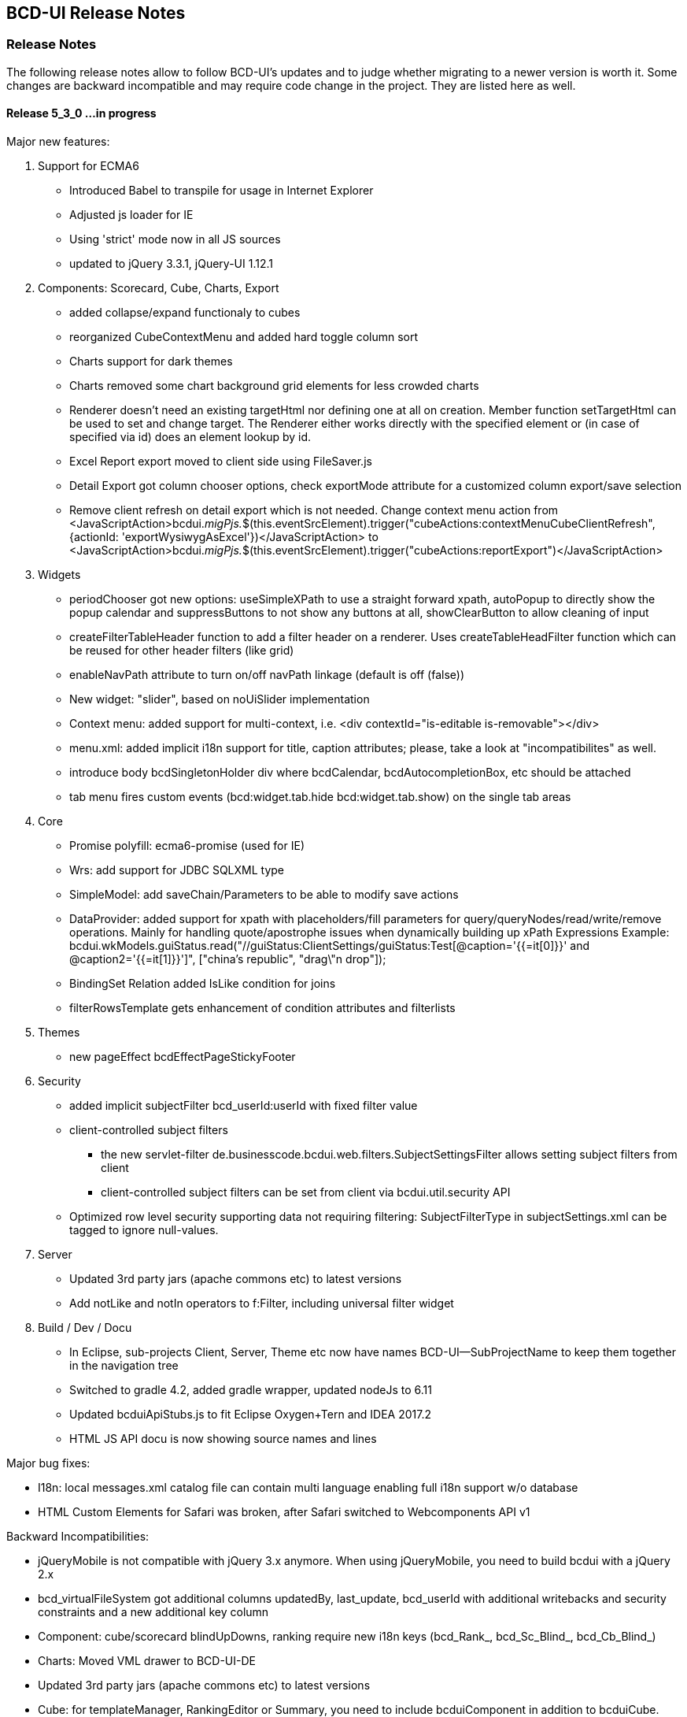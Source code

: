 [[DocReleaseNotes]]
== BCD-UI Release Notes

=== Release Notes

The following release notes allow to follow BCD-UI's updates and to judge whether migrating to a newer version is worth it.
Some changes are backward incompatible and may require code change in the project. They are listed here as well.

==== Release 5_3_0 ...in progress

.Major new features:

. Support for ECMA6
* Introduced Babel to transpile for usage in Internet Explorer
* Adjusted js loader for IE
* Using 'strict' mode now in all JS sources
* updated to jQuery 3.3.1, jQuery-UI 1.12.1

. Components: Scorecard, Cube, Charts, Export
* added collapse/expand functionaly to cubes
* reorganized CubeContextMenu and added hard toggle column sort
* Charts support for dark themes
* Charts removed some chart background grid elements for less crowded charts
* Renderer doesn't need an existing targetHtml nor defining one at all on creation. Member function setTargetHtml can be used to set and change target.
The Renderer either works directly with the specified element or (in case of specified via id) does an element lookup by id.
* Excel Report export moved to client side using FileSaver.js
* Detail Export got column chooser options, check exportMode attribute for a customized column export/save selection 
* Remove client refresh on detail export which is not needed. Change context menu action from
    <JavaScriptAction>bcdui._migPjs._$(this.eventSrcElement).trigger("cubeActions:contextMenuCubeClientRefresh", {actionId: 'exportWysiwygAsExcel'})</JavaScriptAction>
    to
    <JavaScriptAction>bcdui._migPjs._$(this.eventSrcElement).trigger("cubeActions:reportExport")</JavaScriptAction>

. Widgets
* periodChooser got new options: useSimpleXPath to use a straight forward xpath, autoPopup to directly show the popup calendar and suppressButtons to not show any buttons at all, showClearButton to allow cleaning of input
* createFilterTableHeader function to add a filter header on a renderer. Uses createTableHeadFilter function which can be reused for other header filters (like grid) 
* enableNavPath attribute to turn on/off navPath linkage (default is off (false))
* New widget: "slider", based on noUiSlider implementation
* Context menu: added support for multi-context, i.e. <div contextId="is-editable is-removable"></div>
* menu.xml: added implicit i18n support for title, caption attributes; please, take a look at "incompatibilites" as well.
* introduce body bcdSingletonHolder div where bcdCalendar, bcdAutocompletionBox, etc should be attached
* tab menu fires custom events (bcd:widget.tab.hide bcd:widget.tab.show) on the single tab areas 

. Core
* Promise polyfill: ecma6-promise (used for IE)
* Wrs: add support for JDBC SQLXML type
* SimpleModel: add saveChain/Parameters to be able to modify save actions
* DataProvider: added support for xpath with placeholders/fill parameters for query/queryNodes/read/write/remove operations. Mainly for handling quote/apostrophe issues when dynamically building up xPath Expressions
    Example: bcdui.wkModels.guiStatus.read("//guiStatus:ClientSettings/guiStatus:Test[@caption='{{=it[0]}}' and @caption2='{{=it[1]}}']", ["china's republic", "drag\"n drop"]);
* BindingSet Relation added IsLike condition for joins
* filterRowsTemplate gets enhancement of condition attributes and filterlists

. Themes
* new pageEffect bcdEffectPageStickyFooter

. Security
* added implicit subjectFilter bcd_userId:userId with fixed filter value
* client-controlled subject filters
** the new servlet-filter de.businesscode.bcdui.web.filters.SubjectSettingsFilter allows setting subject filters from client
** client-controlled subject filters can be set from client via bcdui.util.security API
* Optimized row level security supporting data not requiring filtering: SubjectFilterType in subjectSettings.xml can be tagged to ignore null-values.

. Server
* Updated 3rd party jars (apache commons etc) to latest versions
* Add notLike and notIn operators to f:Filter, including universal filter widget

. Build / Dev / Docu
* In Eclipse, sub-projects Client, Server, Theme etc now have names BCD-UI--SubProjectName to keep them together in the navigation tree
* Switched to gradle 4.2, added gradle wrapper, updated nodeJs to 6.11
* Updated bcduiApiStubs.js to fit Eclipse Oxygen+Tern and IDEA 2017.2
* HTML JS API docu is now showing source names and lines

.Major bug fixes:
* I18n: local messages.xml catalog file can contain multi language enabling full i18n support w/o database
* HTML Custom Elements for Safari was broken, after Safari switched to Webcomponents API v1

.Backward Incompatibilities:
* jQueryMobile is not compatible with jQuery 3.x anymore. When using jQueryMobile, you need to build bcdui with a jQuery 2.x  
* bcd_virtualFileSystem got additional columns updatedBy, last_update, bcd_userId with additional writebacks and security constraints and a new additional key column
* Component: cube/scorecard blindUpDowns, ranking require new i18n keys (bcd_Rank_, bcd_Sc_Blind_, bcd_Cb_Blind_)
* Charts: Moved VML drawer to BCD-UI-DE
* Updated 3rd party jars (apache commons etc) to latest versions
* Cube: for templateManager, RankingEditor or Summary, you need to include bcduiComponent in addition to bcduiCube. Symptom: _renderSummaryArea is undefined
** CubeContextMenu, Sort Measre is replaced by Column Sorting, when using custom context menus, remove calls to setSortMeasure, add calls to setColumnSort 
* Export: removed bcdui.component.exports.excel functions (detailExport, exportHTMLElement). Use bcdui.component.exports detailExport, exportWysiwygAsExcel functions.
* New entries for Eclipse injection to support ECMA5 transpiled sources, see Docu/development/eclipseInjected.xml
* Widgets: navpath generation is turned off by default, use widget's enableNavPath attribute to turn it on
* menu.xml: "bcdTranslate" attribute dropped, use "caption" instead
* I18n
** the servlet de.businesscode.bcdui.web.i18n.I18nServlet must be registered in web.xml (and made accessible to public)
** the servlet filter de.businesscode.bcdui.web.filters.SubjectSettingsFilter must be registered to web.xml, right after security filter (i.e. shiro)
** Add user_login to bcd_sec_user
** If you want to use salted passwords, add password_salt to bcd_sec_user and salt existing passowrds
** Also add bcdui/i18n/default/lang if you want another default language than en, see web.xml
* removed bcdui.widget._createTopLevelElement function, switch to use bcdui.util.getSingletonElement

==== Release 5_2_0

.Major new features:

. Components: Scorecard, Cube, Charts, Export
* Scorecard configurator added support for templates, ranking, sorting
* New reporting component added: a Free Analysis Report component (FAR)

. Widgets
* htmlHeaderBuilder now adds css classes bcdDimension/bcdMeasure
* New filter widget bcduiUniversalFilterNg allowing AND/OR expressions

. Core
* wrs-request wrq now supports HAVING clause
* New bcdui.wkModels.bcdCategories well-known model
* New Wrq2SqlServlet returning plain SQL generated from WRS-Request
* Extended features for taking over filters for detail export and drill

.Backward Incompatibilities:
. dm:FilterTranslation, dm:DimensionTranslation and dm:PeriodTranslation were renamed to dm:FT, dm:DT and dm:PT
. dm:FilterTranslation toRangeWhen attribute was moved to dm:PeriodTranslation
. LoginServlet was removed, adjust web.xml and let loginform have action=""
. bcdui.utils.wrsUtils.postWrs: onSuccessCb, onFailureCb become onSuccess, onFailure

==== Release 5_1_0

.Major new features:

. Components: Scorecard, Cube, Charts, Export
* Added Scorecard configurator with a drag'n drop area similar to the cube one
* Scorecard new scc:Description element in configuration, picked up by tooltip
* Scorecard new scc:Kpi/@skipAspects allows to list space separated per kpi, which aspects do not apply. Per default bcdFailure and bcdFrequeny are disabled for KPI which are not of type i/t
* dm:Measure element has got dm:Categories definition, currently supported by Free Analysis Report component (FAR)
* new dm:DimensionsAndMeasures/dm:Dimensions/dm:DimensionRef element now references dm:Levels of entire Dimension from /bcdui/conf/dimensions.xml
* new dm:CategoryTypes element defining a global set of categories used for Dimensions and Levels in /bcdui/conf/categories.xml

. Widgets
* New widget: Added dropDown Button functionality
* PeriodChooser has quick-pick options for LastDay/Week/Month (depending on the allowed options)
* DimensionChooser has new parameter to limit number of shown levels
* SideBySideChooser has new parameter doSortOptions to enable/disable sorting of optionsmodel (default is true)
* SideBySideChooser has got up/down controls to rearrange target selection

. Core
* bcdui.core.DataProviderWithXPathNodes can now be used as input model for transformations.

. Security / Bindings / WebRowSet
* Preventing XML injection via entities and XIncludes for client provided files

. Build / Dev / Docu
* Eclipse ApiStubs for IDE autosuggest is now one file only
* JSDoc Introduced new well-known types for modelXPath, WritableModelXPath, chainDef, i18nToken, targetHtmlRef

.Major bug fixes:
. META-INF/gitInformation about git's local repo status is back again

.Incompatibilities:
. Removed SideBySideChooser source and targetKey attributes. source/targetCaption (removed prefix 'default') attributes support i18n now
. DimensionChooser auto hides level selector if number of visible levels is 1, this now also applies i fonly one is left via visible=false
. Library logging is using application server's local time for timestamps (has used database timestamp before).
  Due to asynchronous nature of logging the logging event creation time is now captured rather than database record insertion time.
  Affected loggers: bcd_log_access, bcd_log_error, bcd_log_login, bcd_log_page, bcd_log_session, bcd_log_sql
. bcdui.core.DataProviderWithXPathNodes: .getData() returns a document now (instead of an element), hence if used as a parameter to XSL-T the
  parameter references the document the root element is accessed via xpath: $someParam/* ( previously was referenced by $someParam ).
  Related to this change /wrs/requestDocumentBuilder.xslt has been modified on lookups for params: $additionalFilterXPath, $additionalPassiveFilterXPath
  both using the DataProviderWithXPathNodes
. If you used cubeConfigurator's isDefaultHtmlLayout='false' before, you need to provide bcdCubeDndMatrix container yourself

==== Release 5_0_0

Major new features:

. Overall
* Made BCD-UI Community Edition available on github

Incompatibilities:
. Removed widgets: button, textArea and sideBySideChooser. Use widgetNg variants instead.
. web.xml: remap servlet-class for bcdui4.CacheManager to de.businesscode.bcdui.web.servlets.CacheManagerEnterprise
. Static Resources: change API call from StaticResourceServlet.Resource.fetchResource(..) to StaticResourceServlet.StaticResourceProvider.getInstance().getResource(..)
. Mapping of client artifacts has changed from '/bcdui/js/...' to '/bcdui/js/...' and for xslt accordingly.
. if you used cubeConfigurator's isDefaultHtmlLayout='false' before, you need to provide bcdCubeDndMatrix container yourself

Internal:
. Switched scorecard and cube dnd to 960 grid for defaultHtml Layout

==== Release 4_6_1

Major new features:
. Components: Scorecard, Cube, Grid, Charts, Export
* Cube/cubeModel default status model is guiStatusEstablished now
* New Wrs-to-Excel feature, also supporting writing into Excel templates. bcdui.component.exports.exportToExcelTemplate
* Aligned export filename generation when using navpaths, navpath info also available in wysiwyg and detail export
* Added predefined bcdRawValues scorecard aspect to report indicator and total values
* Added toRangeWhen FilterTranslation support for scorecard to analysis drills
* Enhanced bcdAspectDefaultWrqBuilder to support aspect dimensions filters
* CubeConfigurator, use bcdui.config.clientRights.bcdCubeTemplateEdit well known user right for hasUserEditRole attribute (either * for all or cubeId as value)
* CubeDND area uses i18n keys (bcd_*Dimensions, bcd_*Measures) for headers and background.
* Scorecard new whenKpiAttr switch for aspects
* CubeConfigurator, added maxMeasures and maxDimension limitation options

. Widgets
* PeriodChooser supports postfixes
* BlindUpDown listens on targetXPath changes and sets min-width depending on the width of its body
* Automatic navPath generation for widgets. Use bcdui.widget.createNavPath to grab/draw/update formatted captions or bcdui.widget.getCurrentNavPath as a plain getter.
* New attribute WidgetCaption where you can define a name for the widget (e.g. used in navPath) Use bcdui.widget.getWidgetCaption to get (translated) WidgetCaption attribute
* New attribute noEffect for blindUpDown for a simple show/hide (to avoid issues with IE chart gradients)
* Switched to NG versions of button, sideBySide and textarea
* Aligned scorecard/cube/chart tooltips

. Core
* Add new config feature for project-wide settings, defaults can be overwritten in bcdui/conf/settings.json
* BuiErrorLogAppender, BuiAccessLogAppender are added programmatically. Same for listener classes and levels
* New extension points renderHeaderColumnToken and createHeaderRow in htmlHeaderBuilder to customize add specific renderer to a header
* bcdui.config.clientRights object holds "bcdClient" security settings as array
* New bnd:WrqModifiers element for BindingSets allowing last-menu server-only WrsRequest modifications, for example to add or modify a f:Filter to fit table partitioning.
* wrsUtils do now accept DataPovider instead of DOM

. Security / Bindings / WebRowSet
* SubjectFilter in a BindingSet/SubjectSettings/SubjectFilters can be nested within And, Or elements. Top level default connective is AND.
* Cleaned reserved words list for oracle for select clause
* New WrsRequest modifier system for manipulating requests server side, just before they hit the database
* SubjectSetting bcdExport:maxRows and bcdWrs:maxRows added which allows user specific setting of export and wrs row limits
* New Windows-based single sign on with kerberos SPNEGO
* SubjectSettings row level security can now handle IN clause for few values instead of table join


Incompatibilities:
. Cube measure sort is only available when no VDMs or column dimensions are available
. Dimchooser works on bcdDimension attributes now, f:Or[@id] is replaced with bcdDimension, f:And[@id] attribute was removed
. Dimchooser's configuration model has renderer namespace and filterCondition element is aligned to FilterCondition
. buildPeriodFilters.xslt was removed
. PeriodChooser/formulaEditor, removed use of bcdWidgetId and removed legacy id bcdContainer_ prefix
. Remove de.businesscode.bcdui.web.errorLogging.BuiErrorLogAppender from log4j.properties to avoid double logging
. SubjectFilter elements in a BindingSet document must be collected inside the SubjectFilters root element
. Aligned columns in bcd_log_* tables. Double check yours against the well known ones in BCDUI
. Renamed bcd_error_logging bindingSet to bcd_log_error
. Renamed WidgetNG button onclick to onClickAction to avoid customTags issue with html onclick
. Please double check log4j.properties and web.xml for updated logging entries (session logging needs web.xml listener and shiro authenticator listener)
. Log tables need a log_time column which uses a default timestamp
. bcd_log_page renamed to bcd_log_pageperformance
. When using cellAndGuiStatusFilter via filterFromCell.xslt, period filters don't have @dateFrom/To attributes anymore
. Reduced list of Oracle reserved words, may lead to unwanted table alias in SQL. Consider bcdNoTableAlias. or raise list needs to be extended again for common cases.
. removed activeX based exports and especially mergeExport from lib, application exports should use the new ones (or include the merge function in the application)
. cube hides empty cells now by default. If this is not required, use cube:Layout/@removeEmptyCells="false"
. tree renderer uses buttonNG template, update specific renderers from button to buttonNg
. Removed ActiveX base client ide exports
. legacy themes need #bcdChartToolTip setting

==== Release 4_6_0

Major new features:

. Overall
* Reworked and updated JSDoc for all public JS API, provided as searchable HTML docu
* Removed all global JS symbols except bcdui and guiStatus
* Clear separation of public and private JS API calls via JSDoc
* Generating jsApiStubs with public API for IDE support
* Introduced file goups allowing to load only parts of BCD-UI
* Introduced targetHtml attribute which supports dom/jquery elements, selectors and ids for renderers and widgets
* Introduced HTML custom elements for renderers and widgets

. Components: Scorecard, Cube, Grid, Charts, Export

* Cube can now be instantiated as a class via new.
* New parameter 'contextMenu' for Cube and Scorecard allows to provide a custom url. true means default context menu, false is default and means no context menu.
* Export: 'no export' messsage is now i18n and supports custom messages.
* Scorecard aspects: Introduced calc:ExtensionRef as a reference to a fix value in scc:Extensions.
* Added common dm:DetailData specification for scorecard and cube.
* Introducing config attribute as a replacement for metaData, metaDataModel

. Widgets
* Introducing targetHtml attribute which supports dom/jquery elements, selectors and ids
* Switched to js rendering for widgets: dimChooser,formulaEditor,inputField,multiSelect,periodChooser,sideBySideChooser,singleSelect,textArea
* PeriodChooser sets "firstSelectableDay" (when not given, use today) when clicking the input fields
* For BlindUpDown Area, removed bodyIdOrElement and extra div in html, just provide targetHtml with body content. A blindUpDown change fires guiStatus now.

. Core
* Added various functions to dataProviders (write, read, remove, query, queryNodes, fire, onChange, removeDataListener, serialize)
* Added widget functions i18nAlert, i18nConfirm
* Added onReady and onceReady functions to AbstractExecutable
* Introduced DataProvier.fire(), removed need for having before/after listener sides. Handling is now done 'after' modification only
* DataProviderHolder can now be instantiated without a source and the source can be provided later
* DataProviders are firing onChange() when getting in ready status
* DataProvider write(), remove() set uncommitted-writes flag. Executing leads to WaitingForUncomittedChanges status (not ready) in this case until fire() is called. Fire and SimpleModel data load resets flag and sets ready.
* fire() executes ModelUpdater if available. This leads to additional ready status listener calls
* AutoModel got orderByBRefs parameter for optional customized ordering
* Adjustments to support Edge including some temporary workarounds until some confirmed Edge issues are fixed
* Switch to Servlet 3.0 spec, updated jars

. Themes
* Added uploader styling
* Simplified sidebar effect, item and section html/css
* bcdReport uses nth Child for even/odd coloring

. Security / Bindings / WebRowSet

* Closed remaining security wholes found by HP Fortify

. Build / dev

* Switched build system to gradle
* Producing a development distribution now

* Producing a browsable API HTML documentation now
* Providing autosuggest support for IDEs via API stubs now
* Providing js source code maps now
* Documentation files do now support all browsers (XSLT applied are applied during build instead of during browsing)

* Eclipse injection of BCD-UI into a project does now copy all binaries onto their final places, allowing a simple "export war" to create a build.


Major bug fixes:


Deprecated:

. targetHtmlElementId/targetHTMLElementId, use targetHtml instead
. metaData, metaDataModel, use config instead
. fireBeforeDataModification, fireAfterDataModification, use fire instead after modification (old functions available via legacySymbols)

Incompatibilities:

. Components:

* Scorecard: CategoryModel is not longer an extra scorecard parameter but found in scorecard configuration as /*/scc:CategoryTypes
* Scorecard: Js class Scorecard was renamed to ScorecardModel. Scorecard is now the scorecard renderer pluy model.
* Scorecard: scc:Kpi/@aggr was removed, it served as a default for calc:ValueRef/@aggr, but was confusing, use calc:ValueRef/@aggr directly.
* Cube: Moved bcdui.component.cubeConfiguratorDND to bcdui.component.cube.configuratorDND (similar for .cubeConfigurator, .cubeRankingEditor, .cubeTemplateManager)
* Cube: Format of detail export information changed, for new format see cube.xsd. Also note that 'scope' is now provided via chainParameters
* Cube/Scorecard: isDefaultContextMenu was renamed to contextMenu and supports custom urls now in addition to boolean
* Uploader: Updated uploader bindings to follow bcd_* naming convention

. Widgets:

* Renamed widgetNG package to widgetNg. Use case sensitive(!) regex search: ([a-z])NG(\W) and replace: $1Ng$2 to update your project
* Strict camelCase for: tab/menu widget attributes rendererUrl, modelUrl, handlerJsClassName; inputField Widget attribute: onEscKey; userMessagesViewer widget: rendererUrl, bcdui.wrs.wrsUtil.validateModel attribute stylesheetUrl
* Removed button widget params: contextPath, name and rendererUrl
* Removed (most) widget xslt files (e.g. singleSelect.xslt, singleSelectTemplate.xslt). Import widget/widget.xslt instead
* Renamed inputField widget parameter bcdAutofit to autofit
* Renamed legacy calendar switch bcdPopCalendarLegacy to bcdui.widget.periodChooser.bcdPopCalendarLegacy
* Moved bcdui.core.clipboard to bcdui.util.clipboard
* Moved bcdui.core.datetime to bcdui.util.datetime
* Moved bcdui.core.* to bcdui.util.url: translateRelativeURL, resolveToFullURLPathWithCurrentURL, isAbsoluteURL, extractFolderFromURL, resolveURLWithXMLBase
* Moved bcdui.core.* to bcdui.util.xml: getParentNode, quoteXMLString, cloneElementContent, nextElementSibling, renameElement
* Moved global popupCalendar(...) function to bcdui.widget.periodChooser.popUpCalendar(...)
* DimensionChooser does not need optionsModelXPath (+ relative) anymore. "dimensionName" attribute was renamed to "dimension"
* DimensionChooser uses /bcdui/conf/dimensions.xml as fixed dimensions model with http://www.businesscode.de/schema/bcdui/dimmeas-1.0.0 as default namespace. Hierachy level between Dimensions and Level elements, Level attribute "unique" replaces "requires" Nodes

. Core

* Removed all global JS symbols including all $ functions, except bcdui and guiStatus
* Removed _addDataModificationListener, _removeDataModificationListener. Use onChange, removeDataListener instead
* Removed bcdui.easing package
* AutoModel isDistinct default value is false now
* DataProviderWithXPath, DataProviderWithXPathNodes both don't auto create xpath anymore (was done via obsolete fireBeforeDataModification)
* Fixed typo in bcdui.i18n.syncTranslateFormateMessage and translateFormateMessage to syncTranslateFormatMessage and translateFormatMessage
* Renamed afterDataModification to callback
* paramBag moved to bcdui.core.paramBag

. Theme

* Added bcd prefix to .sidebar* .grip* css classes
* Switched from bcdTitleArea, bcdSideBarItem, bcdSideBarItemHeader, bcdSideBarItemBody, bcdSideBarItemCaption to bcdSection, bcdItem, bcdSectionCaption, bcdCaption
* bcdSideBarEffect, bcdSideBarGrip*, bcdSideBarArea divs are automatically created if needed, so remove them in your code
* HtmlBuilderTemplate does not render specific bcdEven/bcdOdd classes anymore, odd/even is nown handled via css n-th child
* Pageeffects are handled via class attributes (bcdEffect...) at bcdSideBarContainer. No need to call init with arguments anymore.


==== Release 4_5_7

Major new features:

. Scorecard, Cube, Grid, Charts

* component JSP,XSLT,XML Api and documentation are generated out of api
* cubeDragNDrop is now based on connectables
* improved cube ranking area rendering and using widgetNGs now
* improved chart from cube (multi-axis, better captions, more dimension/measure combinations)
* simplified class generation (bcdEven/Odd/Total) for htmlbuilder
* grid context menu can be limited to grid table only (not pagination etc) by setting context id "innerGrid" to contextmenu
* Upload Module: FileValidate got new APIs: runValidateSql() and customValidateReferenceData() to alleviate creation of validation SQLs.

. Widgets

* major dimchooser code cleanup, incl. listening on filter changes from outside
* widget JSP,XSLT,XML Api and documentation are generated out of api
* new widget NG: connectable
* sideBySide NG is now based on connectables
* added missing attributes to sideBySide and inputField tag/js/jsp api
* sidebar and page effects are available via bcdui.widget.pageEffects

. Core

* bcdui.core.ready waits for jQuery to be ready. Avoids Prototype/IE8/cache issues with e.g. staticModel defered init
* static models without a data attribute are generated as empty models
* added Promise polyfill
* modelupdater, automodel are also available as core functions now, not only via factory
* removal of prototype.js (keep copy of patched version in external libs)
* removal of IE version less than 8 specific code (iframe, scroll offsets)
* ie8 support only via included modules (bcdui/module/extensions/ie8Polyfills.js)
* core (activity/bcdui) JSP,XSLT,XML Api and documentation are generated out of api
* bcdui.wkModels.guiStatusEstablished holds the initial guiStatus after page entry/modelupdaters and is also one of the implicit trafochain params
* new js variables for guiStatus, _bcduiConfig, bcdI18nModel (see incompatibilities)
* xsl:import does now understand href="{bcdui.cp}/something" to make it location independent especially when in case of scorecard the xslt inlined or imported from an XML
* createModel allows specifying mimeType

. Themes

* generated targetHtmlElements will have a class attribute named after the type (e.g. bcdChart, bcdGrid, bcdSingleSelect)

. Security / Bindings / WebRowSet

* &lt;wrs:C&gt; element allows definition of any custom attributes from a well-known custom namespace: 'http://www.businesscode.de/schema/bcdui/customization-1.0.0' (well-known prefix: 'cust')
which are also exposed to the client in wrs:Header


Major bug fixes:

. fixed cube tag to support template manager without the need of a ranking editor
. dimchooser should not initially clean its targetmodel
. cube toggle hideTotals accidently removes all rows (chrome only)
. Tree renderer.xslt provided a wrong param colNo (off-by-one) to template renderHeaderColumnToken, which is used for specific cell renderer
. A Scorecard having kpis as columns, did show kpi-id instead of kpi caption in the output plus aspects were not treated correctly in some cases

Incompatibilities:

. lib cube and grid actions observers are jquery based now, check local context menu entries for .fire calls and change them e.g. with bcdui._migPjs._$(this.eventSrcElement).trigger(...)
. widgetNG xslt/xapi template names now have a NG postfix, e.g. buttonNG
. models need either a requestDoc or url. Dummy models which only have an id attribute are not allowed anymore.
. IE8 support is only available via distribution.include = bcdui/module/extensions/** (FF,IE,Chrome, etc) or bcdui/module/extensions/ie8Polyfills.js (IE8 only)
. if prototype.js is needed within the project, you need to load in the project after bcdui
. IE version less than 8 will suffer from overlay and scroll offset issues
. removed attribute onFinishAction from executeXslt
. chart targetHtmlElements don't have the chart chart_{id} class naming anymore
. components rendered via xslt/xapi get a new class name based on their type e.g. bcdChart
. old SideBySide widget needs to provide optionsModelId and optionsModelXPath parameters separately in XSLT/XML api
. JsDataProvider jsp api takes action as body and not as attribute anymore
. injected projects need to update .project and .classpath to make use of the new generated code
. removed factory.xslt, use core.xslt instead
. removed htmlInputs.xslt, use widget.xslt instead
. renamed widgetXslt.xslt to widgetNG.xslt
. guiStatus javascript variable does not exist anymore use "bcdui.wkModels.guiStatus" instead
. _bcduiConfig was moved to bcdui.config
. bcdI18nModel javascript variable does not exist anymore use "bcdui.wkModels.bcdI18nModel" instead
. Legacy themes may need an update for the cube dragndrop/ranking area. See dhl-classic theme for details.
. new cube DnD Area and Ranking Area requires IE8 or higher (so check your frame tag for IE7 meta elements)
. removed optional cleanClientSettings=false from applyAction function
. generated sources use generated ids with prefixed bcdSId_ or bcdCId_ (Server/Client-sided), generated targetHTMLElement ids are generated from the id plus _tE postfix
. Scorecard: measurePerAggr are now in scc: namespace, adjust your aggregators to this.
. htmlbuilder bcdEven/Odd/Total simplification needs legacy theme updates
. strict camelCase for cubeConfigurator attributes: isDefaultHtmlLayout, rankingTargetHtmlElementId, templateTargetHtmlElementId and summaryTargetHtmlElementId
. cubeDND now strictly takes data from /*/cube:Dimensions/dm:LevelRef if present, otherwise from //dm:Dimensions/dm:LevelRef and from */cube:Measures/dm:MeasureRef if present, otherwise from //dm:Measures/dm:Measure
. the uploadFileValidateCommit.tag now loads the error data from 'upload_FailedRows_noHead' BindingSet and not 'upload_FailedRows_plusHead' - only the binding reference has changed, anything else remains.

==== Release 4_5_6

Major new features:

. Scorecard, Cube, Grid, Charts

* New client side calc:Ian for is-a-number and made calc:Igt available in formulaParser
* Cube default DetailExport list can now be pre or postpended
* CubeConfigurator new isDefaultContextMenu and isDefaultHtmlLayout parameters
* Added new param colDimNrOfColDims dto colDim.xslt for simple cases
* Hiding non-% units if no number is present
* Added scc:CategoryTypeRefs/scc:CategoryTypeRef/@asKpiAttribute to make the category an wrs:A attribute
* Allowing scc:Precalc also for aspects with WrqGenerator
* Excel detail export is now using POST instead of GET
* Isolated htmlHeaderBuilder for generating complex headers outside of htmlBuilder

. Widgets

* New css classes for menu bcdActive and bcdActivePath to highlight the currently selected item/page
* Cube ranking and template editors, blind up/down and popcalendar uses utf8 characters (via css content) instead of images
* User Messages Viewer renders last_modified information in second column
* Added jqueryui modules tab and selectable
* Detail export allows providing detail export filename as /wrq:WrsRequest/@bcdFileName
* Treeview is not listening on its status in guiStatus
* new SideBySideChooser WidgetNG

. Core

* Renderer allows for partial redisplay now via partialHtmlTargets param in execute()
* XMLDocument does now also have getData() returning itself
* Allow autogenerated name resp. id for ConstantDataProvider, Renderer, ModelWrapper, StaticModel
* Allow an embedded xsl:stylesheet in chain:Chain/chain:Stylesheet and also an JsProcFct child with a js transformator
* Attach the bcdui.core.Renderer js object to its targetHtml as bcdRenderer
* Build scripts are now JDK 1.8 compatible
* Allowing strict camelcase "targetHtmlElementId" in more places
* DB types are now derived from prepared statements instead of select where 1=0
* ORDER BY (desc and asc) as well as TOP-N (top and bottom) bring nulls to the end of list now on all databases

. Themes

* Introducing new SCSS/960 grid based themes. Properties file can have two new properties:
"distribution.theme.inherit" which may point to a differnet theme name from where images are merged into the theme
and "distribution.theme.legacy" which can be set to true for old style themes.

. Security / Bindings / WebRowSet

* Added support for MS-SQLServer


Major bug fixes:

. close unmanaged connection in ziplet

Incompatibilities:

. Cube DetailExport does not auto-generate i=0 t=1 filters anymore. If you need them you need to add local ones to your measure.
. Removed "isAdditive" attribute from cube:DetailExport element. You can now use isPrepend or isPostpend (=true) to place columns before or after the local list. A former isAdditive=true can be replaced with isPostpend=true.
. Cube ranking, Cube template and Blind up/down widgets use utf8 chars now.
. Cube ranking, Cube template editor now got bcd class names. Old themes need to be adjusted
. Popup calendar uses utf8 chars instead of images. To support the old style you need to set a js variable bcdPopCalendarLegacy=true before initializing bcdui
. New grid positioning of input cell may require css adjustments in older themes
. bcdCube class name was replaced with bcdReport. Be sure to update local css files
. withReadyObjects() is not longer waiting for objects to be registered if it gets the dp and not just its id
. Instead of 1.6 workspace default is now used for JDK
. Treeview: in thead css classes th.bcdHeader, th.bcdEmpty, tr.bcdHeaderRowX and tr.bcd[Not]LastRow are not longer there, use a different css selectors, should be possible in all cases
tr/@bcdLeaf="true" is also gone, check class bcdLeaf instead. In general, header is now almost identical to the one known from htmlBuilder.

. When overwriting htmlBuilder with specificRenderers, you also have to apply htmlHeaderBuilderTemplate.xslt now, before it was only htmlBuilderTemplate.xslt in the container xslt.

==== Release 4_5_5

Major new features:

. Scorecard, Cube, Grid, Charts

* cmp:Grid has got more configuration parameters
* cmp:Grid supports LOV references which are defined at BindingSet level
* cmp:Grid supports i18n-tag in @caption on the BindingItem, just set the caption to "&amp;xE0FF;admin.role.description" (the first character &amp;xE0FF; is bcdui.i18n.TAG character)
* SYLK Excel Export prefers given wrq:C caption attribute over binding item caption attribute

. Widgets

* SideBySideChooser: add support for WRS targetXPath with inlining values separated by given delimiter, default is '/'
* contextMenu: the context object has been enhanced with .bcdRowIdent and .bcdColIdent properties, so in JavaScriptAction you can access it this way, i.e. console.info("row ident", this.bcdRowIdent);
* Formula parser can now handle igt and ian (is greater than, is a number)

. Core

* Beside XSLT, js-function and .dott transformers are now possible as well.
* Models can be Javascript now in addition to DOM.
* Webworker are now supported for .js files containing transformers.
* TransformationChain does now understand all forms of chain/url itself, caller does not need anymore to build a chain.
* New "is a number" client side calc:Ian.
* wrsUtils Package: bcdui.wrs.wrsUtil.getNextIdentifier(),
API support for table-based sequencing; requires well-known binding set: bcd_identifier and
the servlet in web.xml
* BindingSet / WRS: wrs:References nodes which are defined in a BindingSet are now also pushed to the client and are available inside the WRS
* Changes on 3rdParty libs:

* Added ECMA5 lanuage feature polyfill ddr-ecma5.js



Major bug fixes:

. Grid Component: the Grid Controller is initialized even though no data is found in Wrs, yet Wrs metainformation is requried (Wrs-Header)

Incompatibilities:

. Unless mimeType is given, XML documents loaded by SimpleModel must now have an .xml/.vfsxml/.xsl/.xslt extension or none to be treated as xml.
. The RequestLifecycleFilter always enforces UTF-8 encoding on request/response
. grid.tag: the default container element for grid is now DIV instead of a SPAN
. compModel was removed because it was never used
. Several styling attributes like menuHoverForegroundColor where removed because they were never used, theme is handling menu styles
. Grid Component: the default root rendering stylesheet is now /bcdui/component/grid/grid.xslt , the file /bcdui/component/grid/gridExt.xslt is dropped.

==== Release 4_5_4

Major new features:

. Widgets

* SideBySideChooser is now leaving less fragments in the statusmodel when de-selecting an entry
* New messagebox style for system errors. $bcdui.debug.lastErrorUrl, $bcdui.debug.lastErrorMessage and $bcdui.debug.lastErrorUnpackedGz variables are available for detailed information
* widgets API: add validationFunction parameter to validation api, now possible to provide custom validation functions

. Core

* init.tag reduced to one and only one js include (/bcdui/bcdui.js) which triggers the bcduiLoader now.
* Remove obsolete namespaces in doc before compression is done, this reduces ziplet calls (especially for Chrome)
* '/bcdui/servletsSessionCached/WrsServlet/*' was added to well known paths for WrsServlet, please update your web.xml, refer to Caching document to find out more about the session scope caching.
* i18n: loading of i18n data is now parameterized with sessionHash, allowing to facade the call behind CacheFilter to enable session-scoped Expire cache
* i18n API: in UI debug mode the translation retains the KEY in case no mapping was found, so that developers can debug for keys which are not translated yet.
* bcdui.core.RequestDocumentDataProvider: now can take any parameterized URL
* bcdui.core.RequestDocumentDataProvider: new parameter attachSessionHash(Boolean) attaches sessionHash parameter to every URL
* bcdui.core.RequestDocumentDataProvider: sessionHash parameter is added to every URL having '/servletsSessionCached/' in its path
* debug-context on dataProviders: data providers, such as Models, Renders, Wrappers, etc. may be assigned a debug-context making it easy to debug the objects
at runtime, especially in case object-ids are auto-generated. Just provide the debug-context at construction time, i.e. bcdui.factory.createStaticModel({data:yourData,debug:{info:"some special model"}}),
later, the debug can be retrieved in browsers debugging tools during runtime. The debug-context is *only* retained in case bcdui.isDebug is true. BCD-UI may augment that
context with own debugging metrics, to avoid property-naming conflicts dont use prefix 'bcd' in your properties.
* bcdui.factory._hashValue(String): returns simple hash of a string; before this function returned MD5 has which was more precise but was too CPU excessive
hence got script-non-responding errors in IE8. This function is also used by dataListeners to determine DOM changes
* Changes on 3rdParty libs:

* added doT.js - a lightweight templating utitility, consult link:http://olado.github.io/doT/index.html[http://olado.github.io/doT/index.html, window="_blank"] for documentation.
* log4javascript updated to version 1.4.9; now supporting $log.info("foo",{obj:"obj"}) object serialization and hierarchical logging we now from Log4J
* added Apache Commons Codec library v1.9: /BCD-UI/ressources/WEB-INF/lib/commons-codec-1.9.jar; this lib has to be on your classpath.



Major bug fixes:

. ZipLet failed when the xml had a comment before its root element.
. PdfGenerator updated to 1.4.5 ( fixed issue: left (y-axis) labels incomplete in chart image exports )
. SideBySide chooser was not waiting for its options model in init
. bcdui.i18n.syncTranslateHTMLElement({elementOrId:"id"}): translates the given node, too (including its children)
. bcdui.i18n.syncTranslateHTMLElement({elementOrId:"id"}): defers translation in case the i18n catalog is not loaded yet, there is no need to sync on i18nModel anymore
. execute tag uses webpage:coalesceStringToJsArray instead of coalesceJsArray to coalesce and split up idRef argument correctly into jsArrays

Incompatibilities:

. bcdui/disableCache flag has no influence on binding sets and subjectSettings anymore.
For bindings refresh use /bcdui/servlets/CacheManager?action=refreshAll
. init.tag, i18nModelId and initTranslate attributes were removed
. web.xml change mapping of bcdui4.BCDUIConfig to /bcdui/bcdui.js and add /bcdui/bcdui.js to bcdui4.ClientCachingFilter's init param ExcludeUrls
. For new system errors messagebox you should add widget.css .bcdSysError and .bcdSysErrorBody (see bcd theme for example)
. WidgetNG API: parameter 'disableResetControl' changed its default value to 'true', so widget's supporting this flag will not display reset controls per default.
. i18n data : is loaded from URL /bcdui/servletsSessionCached/WrsServlet/* to support session-scoped caching. Please bind your WrsServlet also to that URL

==== Release 4_5_3

Major new features:

. Scorecard, Cube, Grid, Charts

* 

. Core

* Keep full jquery js/css modules, minimize during build
* Some Java classes are now optional and not part of each distribution
* New VFSServlet for rest-api like writing to VFS. Writing to VFS via Wrs does also still work.
* Introduced almost 100 unit-tests for Wrs and CubeConfiguration.

. Widget

* Tab does now listen on external changes of its status model.

. Security / Bindings / WebRowSet

* Bindings can now be placed in VFS, these will win over those in .war and can be refreshed at any time.
* Relations marked with @toCaseExpression="true" will use a case-when instead of a join. Expression can be refreshed refreshVFSBindings by the CacheManager.
* VFS can now provide resources under WEB-INF. Of course, the client will see these resources.
* Binding join-relations can now be auto-replaced by materialized inline sql-case expressions via bnd:Relation/@toCaseExpression. Created on start, can be refreshed using regenerateBindings
* Wrq does now support server-side wrq:Calc expressions
* Split WrqSqlGenerator into multiple classes, redesigned much of the code


Major bug fixes:

. Using average and distinct in combination with TopN produced wrong results for (sub)totals.
. User calcs using (Sub)Totals sometimes gave wrong results if there was no data for all row-dim, col-dim combinations.
. Order-by was broken in cases where there were no values for a leading col-dim member for the first rows
. i18n messages priority was broken. Correct is: 1. client: bcdui/config/messages.xml; 2. bcd_i18n bidningset; 3. default in bcuilib.jar.
. Exports using tiny url failed.

Incompatibilities:

. removed cube1 related code, namespaces, etc
. bcd_virtualFileSystem binding item requires new isServer item/column and WriteProcessing settings
. css/js jquery includes which use *.min.* variant need to use the not 'min' version now

==== Release 4_5_2

Major new features:

. Scorecard, Cube, Grid, Charts

* Cube's user calc editor allows use of measures which are not selected as row/column measures and also dimensions.
* User calc editor does now support varying arguments functions, like new CntDist()
* jQuery is now replacing scriptaculous and basis for modal box, cube dnd and blindUp/Down.

. Core

* A SimpleModel does now re-trigger a reload if its requestDocProvider changes, even when currently loading.

. Security / Bindings / WebRowSet

* WrsServlet does now support server calculations for column expressions: wrs:Select/wrs:Columns/wrs:C/wrq:Calc/wrq:* winning over wrs:C/@aggr.
* BindingSet implements &lt;WriteProcessing/Callbacks/&gt; for writing serverside bound values. Read more in <<DocBinding,Bindings>>


Major bug fixes:

. dimchooser accidently removes all filters when switching back a level without a need of reloading data
. user calc editor does not accept drop down selection via keys + enter
. Client calcs sometimes crashed when using minus (-), for example in VDMs.
. Fixed displacement of drop boxes for popupCalendar, inputField, formulaEditor in some IE versions.

Incompatibilities:

. Modal box requires now an existing bcdModalBoxDiv div. This needs to be added in standardPage.html.
. See dhl-classic widget.css "styles for modal box" section for further up to date styles
. In case you are calling ModalBox directly, you need to replace your code with calls to bcdui.widget.showModalBox
. Removed isI18n attribute from init tag. It is automatically detected if static file or well known binding set bcd_i18n is used or not
. Cube refresh is not triggered by metadata change anymore but only by cube configurator's targetmodel. can be overwritten via cube:Layout[@layoutModel] attribute
. aggr="countdistinct" was removed, use wrq:Calcs server calcs instead.
. $jQ is the new jQuery.noConflict(), was $jq.
. bnd:BindingSet / bnd:SubjectFilter: the bindings definition has changed (see bindings.xsd), bnd:SubjectFilter element is now a child element of bnd:SubjectSettings,
and was a direct child of bnd:BindingSet before. The bnd:Security-Element is now bound to bindings-namespace, was defined in scope of subjectSettings-namespace before.
. Scriptaculous was removed.
. DefaultWriteValue support dropped: &lt;logPage/&gt; tag uses different BindingSet definition based on WrsModificationCallback, please update bcd_log_page.xml BindingSet.

==== Release 4_5_1

Major new features:

. Scorecard, Cube, Grid, Charts, Maps

* Charts: Better Axis/Grid scaling for integer based axis (scale=0)
* Charts: Better calculation of bottom margin for x axis captions with reducing caption length if needed. YAxis captions' scale value is obsolete due to dynamic digit allocation.
* Huge performance gain for maps on IE&lt;=8
* Scorecard definition has new optional sccConfiguation/@validAt, which is compared to @validFrom, @validUpTo (both incl) at /*/scc:Layout/scc:KpiRefs/scc:KpiRef and /*/scc:Kpis/scc:Kpi
for time-dependent scorecard definitions. You can choose to set a year or something like 201407, values are compared as numbers.
* More complete and reliable XSDs for everything around cube and scorecard.

. Core

* IE6-9 and new IE10+IE11 compatibility
* Java6 and new Java7 compatibility
* jQuery, currently 1.9.1, is now part of BCD-UI delivery. Note, $ is still the prototypeJS shortcut, use $jq for jQuery-$.
* RequestDocumentDataProvider is now always in line with the request model (inherits invalid state) and waits for it to become ready. Allows for easy change request model - reload model cycles. A new isAutoRefresh will trigger auto-refresh and throw a dataModification event.
* New allowed @aggr value "none", relying on the BindingItem/Column to define an aggregator function in plain SQL.
* Database Configurations added allowing client parameters and dynamic server parameters, consider reading <<DocConfiguration,Configuration>>

. Logging

* Access logging has been improved and extended, additional loggers for session, page and SQL are added, consider reading <<DocLogging,Logging>>
* Client logging does now provide better timing information when debug=true.

. Security / Bindings / WebRowSet

* Write-protect Bindings on permission level, please consult the <<DocSecurity,Security>> paper for more information.
* New attribute BindingSet/BindingItem/@aggr, defining the default aggregator. Order is: 1. Wrq 2. BindingSet/BindingItem 3. MAX(varchar/date) or SUM(all others)
* SQL Generator adds missing SubjectSettings related joins. As a side effect, BindingSetInvocationHandler was removed


Major bug fixes:

. Rounding differences Charts / Tooltip

Incompatibilities:

. renamed binding set tinyurl_control to bcd_tinyurl_control
. BindingSet / SubjectFilter: the bindings definition has changed (see bindings.xsd), SubjectFilter element is now a child element of SubjectSettings,
and was child of BindingSet before.
. BindingSet / WRS write-protection: if you have a subjectSettings.xml configuration in your project the Binding will be write-protected and
you'll have to set up Security for each Bindings in order to be able to update data, please consult the <<DocSecurity,Security>> paper for more information.
. Property _.xml_ (node.xml and document.xml) is not longer available. Use standard XMLSerializer instead. In *.js replace (most of):
 `([\w]+[\w\.0-9\[\]\(\)]*)\.xml(?![\w"'( *=)])`  with:  `new XMLSerializer().serializeToString(\1)` 
. RequestDocumentDataProvider is not longer autorefreshing itself unless isAutoRefresh is set on init or via setIsAutoRefresh(). This is now automatically done by a model if it is itself autoRefresh.
. bcd_virtualfilesytem BindingSet was renamed (it has now a bcd_ prefix).
. commons-dbutils-1.5.jar is now also needed as a new jar in WEB-INF/lib.

==== Release 4_5_0

Major new features:

. Scorecard, Cube, Grid, Charts

* Several performance optimizations for small scorecards

. Core

* @bcdxml:wrsHeaderEnough="true" on xsl:stylesheet and on root-xsl:params allow for indicating that only the wrs:Header part of the input wrs:Wrs is used.
This allows for Webkit performance optimization. When generating xslt, these attributes are evaluated fully independent for the generating and generated stylesheet.
* Completely reworked logging to be less excessive with more focus on page creation order and performance impact.
* Performance improvement for mobile webkit-based devices.
* Optional tiny URL support. A too long guiStatusGZ (&gt;1900 chars) will be stored in the database (if binding set tinyurl_control is available) while a tiny URL )is used instead. Optional ServletParameter for auto-cleanup.
* wrs-request allows url attribute on BindingSet element to specify a custom wrsServlet path relatively to contextPath, can also be set within CubeConfiguration BindingSet element. Generally (auto) model url attribute got a higher priority.

. Widgets

* showModalBox got a new argument onclick to allow a js function call (executed after the Modalbox.hide(); when closing the box).
* Dimchooser emptyValue and clearOption strings are now only valid for the input fields below level. For level you need to use emptyValueLevel and clearOptionLevel.
* Dimchooser got an optional mandatory attribute now making the input fields mandatory or not (default = true).


Major bug fixes:

. Charts did not handle infinity values correctly, they are now treated same as NaN, fix for longer left-y-axis labels, point series width and formatting of Y1Axis.
. CVS export did send the wrong request (saying 'csv').
. For Webkit only: Handling param docs with no namespace: They did inherit the prefix-free namespace of the xslt they were embedded in.
. Dimchooser single level mode works now for options models with specified relativeValueXPath and fix for mixed-mode initialization of values

Incompatibilities:

. Scorecard numberformatting: The scorecard's output model output did too often repeat a numbers's format (unit. scale) at the data cell
where it would have been sufficient to have it at the wrc:Columns/wrs:C.
I you see wrong formats in a report's output, make sure the renderer also uses the correct param columnDefinition for formatNumber.
. Scorecard model is now doing less implicit sorting, always use @sort and @total if you rely on sorting.
. init.tag has now initTranslate defaulted to false, i.e. the loaded page is only translated if this param is set explicitly to true.
. Removed support for using DWCT and BCD-UI on one page.
. Removed _bcduiConfig.isI18n and implicit xslt-param isI18n. On lib-level they were hard-coded to be true anyway.
. Timing: Asynchronous actions do now run with less delay for performance reasons. Incorrect order of actions or missing sync can now break if they did relay on a higher (never guaranteed) delay.
. Dimchooser emptyValue and clearOption strings are now only valid for the input fields below level. For level you need to use emptyValueLevel and clearOptionLevel.

==== Release 4_3_3_a

Major new features:

. Scorecard, Cube, Grid, Charts

* New chain and stylesheetUrl for cube.

. Core


. Widgets

* Loading message is now slightly delayed when an option model gets revalidated so that choosers do not flicker anymore if their values stays valid and the option model revalidation is quick (no server load)
* ClearOption and emptyValue of dimensionchooser to now affect all inputs of that chooser (not just level select)


Major bug fixes:

. status:ClientSettings/cube:ClientLayout was cube:Layout before and the latter was sometimes confused with the main cube:Layout
. in rare cases, it could happen, that a generated SQL would have by 1 different table alias for a column than for the table on the first access to a lookup join after app start.

Incompatibilities:

. A chain argument createCube and cube tag, does now refer to the renderer's chain, not to the cube's model, use an explicit model to provide a chain
. As always, check BCD-UI\src\js\bcdui\i18n\messages.xml for changes regarding well-known messages.
. The WrsDataWriter doesn't support SQLXML type anymore. See BindingItem/@escapeXML.

==== Release 4_3_3

Major new features:

. Scorecard, Cube, Grid, Charts

* Cube more settings regarding dimensions are now surviving changing of dimensions.
* Cube measure calculations do now support references to col/row(sub)totals.
* Cube new feature cube:Layout/@removeEmptyCells='rowCol' to remove rows and cols, holding no measures in any cell.
* chart:Series/@alignWithBarSeries (index) does now allow to x-align a point series with a specific un-stacked bar series. @width does now allow to set the point width of a point series.

. Core

* bcdxml:XsltNop as empty root node (with namespace) does now also work for xml output of an XSLT instead of copying the input 1:1.

. Widgets

* Performance improvements on input fields with many options in the drop down box.
* Tooltips can now have bcdRow/ColIdent context information in non-table-mode cases.


Major bug fixes:

. metaDataModel for cube configuration can now choose his name free, was hard-coded in one place taking over extra attributes for dimensions.
. Bugfix for x-placement of unstacked bar series and for label y-placement in case of negative axis.
. Introduced a workaround for IE10 for no-caching when using bcdui4.ClientCachingFilter_NoCache

Incompatibilities:

. As always, check BCD-UI\src\js\bcdui\i18n\messages.xml for changes regarding well-known messages.
. It is not longer necessary nor recommended to run pages on ie in EmulateIE7 mode
. It is not longer necessary nor recommended to define &lt;style&gt;vml\: *... &lt;/style&gt; or vml namespace at the root html element.
. IE&gt;7 are not longer run in EmulateIE7 mode.
. Charts are now using SVG for IE &gt;= 9.
. Improved order of listener calling, will have no effect if API was (so it is not a real incompatibility) used correctly by can lead to failures if execution order in projects did depend on racing conditions.
. Where clause params of type numeric do now need to be actually numeric.
. The Dojo Framework has been removed. A hosting project can still use a standalone Dojo distribution side-by-side with BCD-UI.
. For charts, classsname bcdEmptyChart and i18n key bcd_EmptyChart are now aligned with convention.
. Removed firebug lite, xPather and debug area, as all browsers offer generic debug support today.

==== Release 4_3_2

Major new features:

. Scorecard, Cube, Grid, Charts

* Grid does now support modelWrapper as input and a modelWrapper used for writing (saveModelId).
* Number formatting does now negative scale, meaning up-to decimal limits (i.e 2.1 vs 2.10).
* i18n for scorecard wizard.

. Core

* It is now possible to write multiple Wrs in one transaction.
* New JsDataProvider to allow providing data via javascript easier.
* Added xmlns:cust="http://www.businesscode.de/schema/bcdui/customization-1.0.0" for project specific XML elements (like DSLs).
* New option maxRows for AutoModel.
* WrsRequest now also understands @ic="true" for ignore case and @op="like", star '*' being the wild card in f:Filter/f:Expression. You can now order by some rows, even if the select list is empty meaning get all).
* DimensionChooser multi-select can now have the values true, false and check.

. Widgets

* InputField has new parameters optionsModelIsSuggestionOnly, wildcard, additionalFilterXPath and mandatoryfilterBRefsSubset.
* InputField now also can be combined with a server side filtered optionsmodel, being refreshed while typing from the server.
* Dimension chooser does now support server side filtering of options models and it hides level select, if there is only one level.


Major bug fixes:

. Rollback of the db transaction associated with the http request was not always assured in case of SQL exceptions.
. Scorecard did not support null-values in dimension members fully.
. Fix for charts on column dimensions.
. Many fixes on grid editing handling.
. Performance improvements on merge.xslt, also improving grid speed.
. Fix for IE for max-row limit in htmlBuiler.
. In chrome, decimal sign is not longer shown at the end of integer values.

Incompatibilities:

. web.xml: changes regarding url for Menu and CacheManager servlets.
. createGrid() and createScorecard() were moved to bcdui.component (was bcdui.factory).
. Small improvements on chart y axis labels. Width few bars is now limited if there are few. Chart axes is not longer repeating the unit and numbers are displayed inmultiplies of 1000.
. join.xslt is now taking bcdGr into account. Sample-effect: Scorecard joining of aggregated values and non-aggregated values.
. InputField option useContainsLookup was replaced by wildcard.
. grid.tag: custom HTML renderers which render a header shall tag it with bcdHeader attribute with value of a header-row index (1-based)
. New entries in messages.xml (i18n well-known messages)
. AutoModel and DimensionChooser param allowEmptyFilter was replaced by new mandatoryfilterBRefsSubset.
. For DimensionChooser option multiSelect (was isMultiSelect) changed. Previous value true is now value 'check' to let the user choose, other values are true and false.
.  BindingSet: now the default BindingItem's type is obtained from associated table's column during initialization and can be overridden implicitly by
 defining the @type-name on a BindingItem. Previously a BindingItem which did no have a @type-name was implicitly set to VARCHAR.

==== Release 4_3_1

Major new features:

. Scorecard, Cube

* Now using common calculation engine for scoercard and cube.
* calc:Calc/@zeroIfNullOp='true' indicates that each operand (like calc::ValueRefs) becomes 0 when evaluating to NaN, unless ALL of them are NaN.
* Scorecard categories do now support i18n via @bcdTranslation.
* Added scc:Aspect/scc:PreCalc/xsl:stylesheet option to manipulate aspect data right after loading it from the database before using it in the scorecard calculations
* Added scc:Aspect/calc:Calc//calc:KpiRef/@name attribute, which is is resolved relative to the KPIs definition for which the aspect is calculated to the value given in scc:Kpis/scc:KPi/scc:KpiRef[@name]/@idRef.
* Calcs in Kpis can now refer to Kpis via scc:KpiRef/@idRef. The referenced KPIs have to be part of scc:Layout at this point.
* Support for read-only templates for cube configuration.
* Cube does remove col and rows now that only have empty measure cells.

. TreeRenderer

* Now writing a cleaner wrs:Level format
* New expand / collapse features (exp/coll all and expand initially to level n) for xslt and expandAll for js
* Now allowed to appear more than once on a page.

. Renderer

* New params xp:MaxCells and xp:OnlyMeasureForTotal for htmlBuilder
* New WYSIWYG Excel export for all (also non-IE) browsers for PDF and Excel
* WYSIWYG exports can now handle a list of element ids to include and skips elements with @bcdHideOnExport='true' for excel exports
* Charts are now displaying a message if no data is given

. Core

* Request attribute LoginServlet.AuthenticateErrorCodeToken does now make the type of login failure server-side available.
* New jsp-el webpage:optionalJsBooleanParam and webpage:optionalJsNumberParam helpers.
* Empty strings for i18n texts are now allowed.
* It is now possible to name the table in a column expression in binding items as for example in my_seq.nextval.
* Much enhanced formula parser, more checks, better messages and support for more formulas, added abs().
* @type-name of binding item in declaration binding set does now overwrite the resultset's metadata data type, default is VARCHAR.
* createStaticModel now prevents weel-known namespaces to be forgotten when the XML was cut out somewhere and the namespace declarations only appeared in attributes.
* bcdui/disableCache in jndi will now disable the client cache mechanism and enable RquestLiveCycleFilter to send a Cache-Control: no-cache; no-storedirective.
* Added @bcdOnUnload, holding code executed just before an element is removed from HTML by a renderer (redisplay), allowed for root or any child.
* The caller can indicate an empty request by sending no request doc or an empty wrs:WrsRequest root element.
* New parameter for simpleModel: isAutoRefresh. If set to true, the model listens to updates on its requestModel and reloads once it changes.
* When saving a model, a server-side validation-result-error/warning can now be returned.

. Widgets

* Single select input field does now support emptyValue and clearOption parameters to control the associated texts.
* Input field's fly-over will now repeat the caption (not IE6).
* Period chooser does now allow time fields.
* Cleaned rules for showing context menu entries. If @contextId given, only entries outside of a ctx:Context node are shown
plus or the ones where ctx:Context[@id=contextId]. If not given, all are shown.


Major bug fixes:

. Id of the button renderer is now bcdRenderer_XXX (R was lower case before).
. Cleaned "please select" and "empty" message handling for input field.
. Several bugfixes in the formula parser.
. Client logging should handle UTF-8 now correctly.
. insertRow.xslt does use the first given reference value for a not-nullable cell.
. Fixed handling of namespaces containing characters having a special meaning in regexp during guiStatus compression.

Incompatibilities:

. Tree renderer generateTree output has now one common Level for all leaves (last dim) and keeps namespaces correct.
. Tree renderer: wrs:R/@levelId is now holding the level id, wrs:R/@bcdRowIdent does now preserve the row's original value.
. Tree renderer: Path for expand information was changed, is now: /*/rnd:TreeView[@idRef="treeView1"]/rnd:Exp[.="Level0Id"], allowing
. calc:Coalesce was renamed to calc:Coa.
. Now using java:comp/env/bcdui/disableCache for disabling cache consistently (BCD-UI/NO-CACHE was removed).
. @maxRows for colDim is not longer available (see HtmlBuilder)
. Input field: showPleaseSelect was removed and replaced by clearOption
. Rules for when a context menu entry is shown dependent on @contextId was cleaned.
. WYSIWYG export requires at least pdf-exporter-1.4.4.jar, also adjust web.xml according to changed template.
. Removed 'htmlWidth' (now opt. request-param) and 'paramName' (now fixed to 'htmlString') as servlet init params for PDF export and
removed private _defaultExportServletURL for WYSIWYG exports.
. @precision was removed as it had no clear semantic and was confused with scale.
. Unmanaged connections are now autocommit per default and managed connections are not, they are committed a request end.
. bcdui.moduleBaseUrlMap and bcdui.defaultBaseUrl where removed.
. htmlBuilder defaults to max 25000 cells now. Use xp:MaxCells or cube:Layout/@maxCellsfor cubes to overwrite it.
. For chome and safari, only use bcdxml:XsltNop for generating 1:1 XSLT, do not use empty xslt output.
. All i18n entries now have the same prefix (bcd_), so some had to be changed, check messages.xml. Also, bcd_EmptyString was unused and removed from i18n.

==== Release 4_3_0

Major new features:

. Cube

* New implementation, supporting many features
* Cube was split into cubeModel, doing all calculations and cube, doing the visual part (and creating a cubeModel if none given)
* Calcs supporting +-*/, min, max, nullifzero, zeroifnull, coalesce
* Cumulate for rows and columns
* Percentage of sub-total
* TOP-N for dimension members
* Controllable totals, can be positioned leading, trailing and true, which is according to its value
* Sorting by dimension members and by measures
* Order and caption for dimension members independent of their value
* Default detail export an drill over infrastructure
* More options for the user in the drag and drop area
* Calculation and other formats aligned with scorecard

. Renderer: Tree and HtmlBuilder, Charts

* htmlBuilder can now auto-detect number of dimensions from @dimId
* Added two-column display to menu
* Now default chart type is LINECHART for % and BARCHART for all other units
* Utility to derive a canonical chart configuration from a Wrs
* Vertical category-axis text is now supported, numbers are now formatted also for tooltip 

. Other

* messages.xml has now a default and can be overwritten in the project at /bcdui/conf/messages.xml for single-language applications.
* Client cache filter does now support ExcludeUrls and ExtensionsRestriction.
* Build will now create a source distribution.
* Build will observe the list of components used for the distribution.
* ie6 iframe work-around for context-menu and menu.
* Much improved period chooser.
* New dimension chooser with multiple dependent levels.
* Select-choosers are now showing distinct values only.
* DateTime field does now validate the entered date
* Apply will now per default deny action if a chooser indicates it is in an invalid state.

. Core

* Extended XML Api XAPI for core, widget, components and other API objects, similar to the existing jsp api.
* JS api for standard wrs manipulations: validate, deleteRows, insertRows, copyRows, restoreRows, duplicateRows
* New (resp. renamed) well-known implicit parameters for XSLT transformations: bcdControllerVariableName, bcdInputModelId and bcdContextPath
* Improved page startup by optimized js code packaging.
* ZipLet does now reduce repeated xmlns statements in documents to get smaller documents.
* New bcdui.core.StringDataProvider, who's content can be dynamically set via js.
* New well-known root node bcdxml:XsltNop, indicating a XSLT should do nothing (useful for XSLT generation)

. Wrs

* New top-n-dimension restriction including "other" and @bcdOt attribute
* Binding items used on grouping, order by etc do not need to be part of select list anymore
* Pagination does now support ordering by non-key columns and can be used ordering instead of key columns and grouping
* Does now support reading same column with multiple aggregations
* wrs:A do now support aggregation
* Order by is now also support for columns not part of grouping but being aggregated instead
* It is now possible to add custom wrs:C/@ and wrs:A/@ attributes during the request for the Wrs response wrs:Header, they will also overwrite defaults.
* Debug does now show, which BindingItems were missing in a BindingSet (or any BindingSet of a BindingGroup), if not all requested ones were found.
* BindingItem meta data defaults (type-name etc) derived from the database are not read during startup. This allows early checking and optimized speed during later execution.
* A MaxRows parameter can now be defined per data servlet to limit the number of rows returned by the server.
* Default column attributes for binding items (its database values for type etc) are now retrieved once during initial binding set reading instead of per request.
* Binding sets are now tested during initial reading of binding sets (select all-columns from table where 1=0).
* The need for quoting of a column expression is now auto-detected.
* Setting of table aliases does now support column expressions with sql-functions, case statements etc.
* Using 'bcdNoTableAlias' as a "table alias" in a binding item's column expression does suppress auto writing of alias. Useful for example, if the columns used in a case statement are unique and from different tables.
* Attributes at wrq:WrsRequest/wrs:Header/wrs:Columns/wrs:C and wrs:A are now preserved and become part of wrq:Wrs/wrs:Header/wrs:Columns/wrs:C and wrs:A. Can be for example isReadOnlyor any custom attribute.


Major bug fixes:

. Apply did not handle clean guiStatus:ClientSettings properly in some cases
. wrs:Columns/wrs:C and wrs:A attributes were wrong when an wrs:A existed
. htmlBuilder even/odd coloring in several cases, rowspan
. VFS does now handle UTF-8 in clob
. VFS is now properly shut down when app context is destroyed.
. The order of order columns in wrs requests was not preserved.
. In case a binding item appears in the main and in the joined table, the main table one is now preferred to prevent unnecessary joins.
. guiStatus containing UTF-8 was not handled correctly in all cases.
. Create-bookmark failed in some browsers due to async compressing of guiStatus.

Incompatibilities:

. Moved messages.xml to /bcdui/conf/messages.xml. This file must be put there manually during project setup, otherwise lib default is used
. @bcdRenderer_XX attribute name is now camel-case (as shown in here), also using bcdControllerVariableName now consitently (not controllerVariableName)
. Some sources were moved: xslt/exslt-&gt;xslt/3rdParty/exslt, js/bcdui/component/cube-&gt;js/bcdui/component/cube1, cube.tag-&gt;cube1.tag and /js/module/scorecard-&gt;/js/component/scorecard
. scc:LayerRef has been renamed to dm:LevelRef for cube and scorecard components
. Cleaned naming of caching servlet parameters to  `refreshVFS`  and  `refreshAll`  (was  `delete`  and  `refresh`  before)
. For charts, renamed metaDataModelRef to metaDataModel for more consistency
. Cached servlets was moved to bcdui/servletsCached to allow excluding all bcdui/servlets and below from caching
. oro, commons-io, -collections, -lang became required libs
. Renamed @bcdIsGrouping to @bcdGr
. "Connection reset by peer", i.e. client closed exceptions are not logged anymore.
. Wrs servlet will only return up to 4000 rows, unless MaxRows is specified and cube output is limited to 25k cells per default
. New cube is xmlns:cube="http://www.businesscode.de/schema/bcdui/cube-2.0.0", cube from previous versions are now in namespace xmlns:cube1="http://www.businesscode.de/schema/bcdui/cube-1.0.0" and cube1.tag
. Scorecard was moved from module to component.
. ContextMenu-xml does now require correct namespaces to be set, can lead to empty context menu if not done.
. colDim will now use 1 in wrs:Columns/wrs:C/@id for totals and 0 for empty dimension members, like id="1|perf" for example. Before it was empty in both cases and thus indistinguishable.
. bcd_Total from messages.xml will now show up as an extra header cell on plain reports when using grand-total and a break down, before only the measure name was shown spanning two columns.
. log4j-1.2.17 is now required, this may conflict with old PDFGenerator.jar, containing an earlier version, use the latest pdf-generator.jar
. AutoModel do now need allowEmptyFilterRequest="true" to allow requesting there models when all their filterBRefs are empty.

Later changes:

. For several cube and chart related sources, the tag V_3_4_0 was adjusted later for new featues and fixes.

==== Release 4_2_1

Major new features:

. Scorecard

* New default-report for scorecards
* Does now support rollup and aggregation for selected levels
* Does now support attribute AspectRefs
* Does now support dimension member order and caption
* Does now support column dimensions, dimensions are now part of the scc:Layout element
* Does now support totals for KPIs if they are broken down by a certain dimension
* Syntax of scc:ScorecardConfiguration is closer aligned with upcoming cube xml configuration
* Introduced scc:AspectKpi and scc:LevelKpi to allow positioning them explicitly
* Renamed internal documents with a clearer naming schema for easier debugging
* New default fly-over, detail export and drill-over
* Support for aspects calculations depending on extended attributes

. Renderer: tree and htmlBuilder

* Do now support fly-over
* Do now support context menu
* Do now support custom renderer for cells
* Both are now showing a i18n aware message box modifiable via theme in case no data was found
* Tree renderer is now using @caption and @order instead of 3-column approach
* Tree renderer is now writing @dimId and @valueId at the column header
* Tree renderer is now per default using columns with @dimId to determine break-down levels
* htmlBuilder does now support inserted, modified and deleted rows, highlighting modified rows
* Decimal format is now handled in numberFormatting.xslt, 2 well-known formats controlled by messages.xml
* New attribute wrs:Header/wrs:Columns/@colDimLevelIds in case of column dimensions
* Row sorting of htmlBuilder can now be switched of

. Core

* xsl:namespac-alias is now available for all browsers, making xslt generation much easier
* Chrome and Safari xslt:import and document() are now supported in more complex scenarios
* New DataProviderHtmlAttribute for html attributes
* Bindings can now work with bindingset-ids beyond 30 characters
* Compression of guiStatus is now browser-dependent, i.e. using individual sizes, leads to less server requests for ff and chrome
* New DataProviderWithXPathNodes for providing multiple nodes as a parameter to a transformation
* $withReadyObjects is now also async if all models are already in ready state. This allows a new stack to be used.

. Widgets

* Much enhanced period chooser, support for more time formats and free range
* New, much dimension model based cascaded chooser, supporting multiple hierarchies, multiselect and key-dependent levels
* Context menu and tool tip have a js factory now
* New well-known registered data providers bcdRowIdent and bcdColIdent for table mode, shared by context menu and tooltip
* New bookmark action
* New textarea input for larger text
* Workaround for IE6 overlay-bug for input for BCD-UI context menu, menu and tooltip
* Client side excel export does now remove scripts before exporting from.

. Other

* Improved detail export infrastructure
* Allowing file names for detail exports now
* Day of week type of client side caching now allows to say an hour at which to invalidate the cache

. Wrq and WrsServlet

* Can now handle grouping functions and marks grouping columns with @bcdIsGrouping
* Can now deal with nulls for updates
* Does support querying values as attributes instead of columns
+
[source,xml]
----
<wrq:Columns xmlns:wrq="http://www.businesscode.de/schema/bcdui/wrs-request-1.0.0" xmlns:wrs="http://www.businesscode.de/schema/bcdui/wrs-1.0.0">
  <wrq:C bRef="country">
    <wrq:A name="country_caption" bRef="country_caption"/>
  </wrq:C>
</wrq:Columns>
----
+
leads to
+
[source,xml]
----
<wrs:R xmlns:wrs="http://www.businesscode.de/schema/bcdui/wrs-1.0.0" xmlns:wrq="http://www.businesscode.de/schema/bcdui/wrs-request-1.0.0">
  <wrs:C caption="Germany">DE</wrs:C>
</wrs:R>
----
+


Major bug fixes:

. ModelUpdater for implicit parameter models (like guiStatus)
. Bug of import href resolution for generated stylesheets (all browsers, context path was added one too often)
. Fixed handling for webkit of node parameters for XSLT not being whole documents (for example DataProviderWithXPath)
. Fixed cleaning of guiStatus:ClientSettings for several cases

Incompatibilities:

. bcduiI18nModel was renamed to bcdI18nModel
. Do update web.xml to have WrsServlet map for csv and sylk to path and below (append '/*')
. When using xsl:call-template for widgets, use name="button" now and so on (instead of "createButton")
. Scorecard: Renamed well-known virtual measure_id to bcd_measure_id, same for bcd_kpi_id (i.e. added bcd_ prefix)
. The well-known singletons bcdAutoCompletionBox, bcdContextMenuDiv, bcdTooltipDiv (new names) do now have a "bcd" prefix
. Moved JS factory for createCube from bcdui.factory to bcdui.component
. checkBox tag and js factory were removed as this is better replaced by multiSelect plus a staticModel

==== Release 4_2_0

Major new features:

. A ready-to-use grid tag is now available
. Much enhanced grid navigation, closer to standard grids
. Scorecard model is now a full DataProvider, easier to attach to a renderer and to listen on
. Upload module with long and short track
. XSLT library with standardized Wrs manipulations and parameters
. Support for Safari and Chrome browsers including mobile devices
. Consistent css and id model for widgets and a css-reset to set common ground for all browsers
. ModelUpdater can now work on on guiStatus for tasks like cleaning, default values or guiStatus translations after drill-over
. Major documentation update, among others, tags are now part of the documentation.
. PDF export now based on pd4ml 371b1, supporting more css features
. Wrs validation checks now for type-name integer as well
. Wrs validation is now i18n aware and allows better error message formatting
. Allowing "." now for relativeXPath in widgets
. In a chain, it is now possible for an xslt to generate empty output (no document element) for an xslt to indicate a NOP. The input of that step is then used for further processing, to need for xslt to copy input anymore
. Using RequestDocumentDataProvider for model now as well. Thus you can use $getObject("modelId").urlProvider.requestModel.dataDoc.xml now to check the request for a model
. New method promptData() for all data providers for easier debugging, allows copy-pasting content for further evaluation
. Chart xslts are now split into two as common to allow xslt embedded creation of charts
. New well-known parameter available implicitly for all transformations.
They can be declared and used (as &lt;xsl:param name="guiStatus"/&gt;) without being given as a param to the transformation by the user.

.  `bcdCurrDate`  is ms when current transformation was started, nice also for temp_ids
.  `bcdChainDate`  is ms when current chain transformation was started
. Still available are  `guiStatus`  and,  `bcdI18nModel` 

. Allowing $model/xPath syntax now also for tracking xPath of listeners
. Allowing $model/xPath syntax now also XSLT embedded widgets
. DecimalFormat can now be user-defined in the htmlBuilder xslt template
. An AutoModel is connected to guiStatus filters to load data on change. The request document is either automatically created from binding id and a list of binding items or it can be created by a custom stylesheet if the standard request is not sufficient.
. DataProviderWithXPath from now on returns a single node instead of a nodelist. Firefox isn't able to deal with nodelists as input parameter for xstl processing.
. The urlProvider listens now permanently to changes on its input model. Previously it was only executed once. And in case of changes it fires data modification events.
. The simple model has an additional parameter isAutoRefresh, that turns on that a model reloads automatically in case of a changing request model.
. Introduced $bcduiObjectMap shortcut for objects known by BCD-UI. Allows easier listing of all objects and avoids naming conflicts as objects are not longer created as global variables (was an issue in IE)
This is for debugging only and not a replacement of $getObject("myId")
. Attribute maxRows of Wrs request was merged into rowStart, rowEnd attributes.
. bcdxml:include can be non-required now, by setting isRequired=false. Then in case the resource is not found no error is generated.
. A soap fault send by the server is not longer an exception anymore but caller can decide how to handle it.
. New namespace http://www.businesscode.de/schema/bcdui/renderer-1.0.0.

Major bug fixes:

. Renderers without dependencies did not register themselves
. b:modelWrapper is not longer requiring an explicit id given when used inside a b:renderer tag
. xsl-import in generated xslt is now handled correctly
. ClientSettings was not removed in all cases as expected and some widgets did use it wrongly

Incompatibilities:

. Major changes regarding css. All class names start with bcd now and css reset was introduced
. PDF export does support more css settings now. May lead to changed layout due to changes in an external library
. Do update web.xml to have WrsServlet map to /bcdui/servlets/WrsServlet/* and /bcdui/servlets/cached/WrsServlet/*, i.e. append /* to both
. Some widgets tags (for example w:button) will create in-line instead of block elements and change their generated id
. References are now in namespace wrs instead of binding
. Not longer creating a global variable for each object, introduced $bcduiObjectMap shortcut instead, always use $getObject("myId") in your code
. htmlBuilder.xslt was moved into the xslt library
. Instead of the i18n tag, use the init tag to control i18n
. From the column attributes for Wrs and Bindings, the jdbc.column- and jdbc. prefix was removed. For example jdbc.column-type-name became type-name and jdbc.signed became signed
. Data providers are not longer created as global variables, thus write $getObject("myModel").xx instead of myModel.xx
. Parameter rendererId was removed from all widgets Tag- and JS-API. The internal renderer has now always the id = bcdrenderer_&lt;widgetId&gt;

==== Release 4_1_4

Major new features:

. Wizard for Scorecard
. Pagination and columns hide and exclude for grid
. 'Clear' option for single select widget
. New css class for bottom captions for charts and better handling of rounding issues of JS for charts caption
. A more consistent API for xslt library

Major bug fixes:

. Handling of all-NaN or all-0 series in charts.

==== Release 4_1_3

Major new features:

. BCD-UI 3 integration functions for putting BCD-UI 4 elements on a BCD-UI 3 page.
. Added Binding Relations feature
. Chart showAxesCaption feature.
. New bcd:contextmenu event to trigger context menu programmatically.
. Side-by-side chooser widget.
. Mandatory behavior of input widgets
. 'Clear' option for single select widget
. Controlled refresh for configuration like BindingSets
. New marimekko chart type
. Option to control color of each single element of a chart series
. UTF-8 support for pdf export

Major bug fixes:

. Charts: 0 and NaN value bug fixes.
. Charts: Caption placement bugfix for vertical x-axis captions.
. Cube DnD Matrix: Items in dimension and measure boxes need to be sorted by the order in
the status document and not the order in the master data document.
. Core: selectNodes and selectSingleNode must be defined on Node so that attributes
can use it as well.
. Tab widget: Setting active tab can only be done after the renderer is ready.
. &amp; in captions for input field.
. DataListener with xPath fires first onChange event even if no changes on the xPath
. Misplaced stacked charts in IE-pdf export

Incompatibilities:

. In bar charts, bars will now become wider if there is enough space

==== Release 4_1_2

Major new features:

. New Scorecard mechanism.
. New TreeView component.
. Tooltip tag + JS function.
. blindUpDown tag (formerly named resize tag).
. Using VFS (Virtual File System) to serve XML files either from the Database or the local
file system.
. Memory-driven subject-settings in WrsServlet so that the pre-defined bcd security tables
are no longer mandatory.
. Context menu and fly over support.
. JavaScript action in context menu gets the rowIdent and colIdent for context menus within
tables.
. Context menu can use custom XSLT or chain now.
. Number formatting in htmlBuilder and treeView is aligned and supports the attributes
fractionDigits, scale and jdbc.column-scale.
. A renderer can now be used as input for other renderers, because it offers the input
to the last (HTML-generating) style sheet in getData().
. buildPeriodFilters.xslt stylesheet to translate From/To Date format to cw/mo/yr
format.
. i18nUtilsTemplate.xslt stylesheet for using i18n in XSLTs.
. New options for Charts: showAxes, isSvg, showGrid.
. Caption attribute in period chooser can be set to specify its i18n key.
. Creation of processors and calling of callbacks are now really asynchronous.
. Better chart integration with PDF (in IE).
. Dimension + CSS base path in PDF export.
. New output formats for PDF: png and gif.
. i18n in button, context menu and period chooser.
. Charts feature: Disable the grid and the value-captions per axis and disable all axis captions.
. Grid read only mode.
. Auto-completion box in input field is positioned correctly when re-opening the input field and
something has changed in the page layout.
. Controlled refresh for configuration like BindingSets and VFS
. PDF export can handle url in css now and cooperates with BCD-UI StaticRessourceServlet
. PDF export new options for output: 'orientationLandscape' and 'dimension'
. PDF better cooperation with chart legends.
. PDF generator performance optimization with intra-page image caching.

Major bug fixes:

. Rendering is no longer broken when i18n is activated on Internet Explorer (because the
contentDiv is cleared correctly).
. Server logging output is no longer swallowed when client debug mode is set to "true".
. WRS validation stylesheet can truly validate keys now instead of validating only one
single key named "DEPOT".
. LIKE clause in WrsServlet works now.
. Connection closing in WrsServlet is done properly by the ManagedConnection handler.
. Pie charts with sectors bigger than 180 degrees are display correctly now.
. PDF export in IE works correctly now.
. Client-side GUIStatus compression does not produce strange result when using
reserved keywords as attribute names (like "maxRows") anymore.
. withObjects and asyncCreateXsltProcessor are now actually asynchronous to avoid
stack overflows in IE.
. i18n content is no longer silently removed when the key has not been found.
. Menu bar style bug fixes.
. Charts are now handling NaN correctly.
. Charts: Fixed bug for pie charts leading to endless loopings.
. Charts: Fixed behavior of layoutFlow=suppress.
. Charts: Fixed issues with almost equal values for all points.
. Charts: Fixed creation of automatic ids.
. Menu bugfix allowing it to be created before its models and renderers.
. Debug messages in PDFGenerator are shown now (in debug mode).
. Autocompletion box can handle HTML special characters (like ampersand) now.

Incompatibilities:

. Different timing behavior of asynchronous code around XSLT processing. Will not affect correct code.
. Context menu tag parameters have been aligned with tooltip tag.
. The default orientation for PDF generation is changed to portrait; before it was landscape.

==== Release 4_1_1

Major new features:

. Client side Excel export
. I18N system for client-side text localization.
. Message formatter similar to java.text.MessageFormat for localization.
. Row-wise KPI storage
. Default value for url param for b:model if not given is the WrsServlet
. During debug chart is now validation definition xml
. Extended cvs watchdog: Each project can now define its checks and ACL
. Nightly build test include IE6
. XSLT and js documentation online available
. PDF + JPEG export JS functions and pdfExport tag.
. Callback in executXSLT to chain and synchronize XSLT execution with other events.
. New join.xslt stylesheet for (INNER JOIN, LEFT OUTER JOIN and CROSS JOIN) of WRS
documents.
. New WRS stylesheet: transposeGrouping.xslt which can transpose a row grouping to
columns.
. IN clause support for WRS servlet.
. CSS Style cleanup for bcd/dhl/kn themes.

Major bug fixes:

. No more exceptions when MSXML 6 is not present.
. Period chooser works also when target model is not yet ready.

Incompatibilities:

. New entry for unzip filter in web.xml necessary, add entry
. Only error are reported from client to server, server errors are only send to client if debug=true
. Removed apply button; this is now handled with a a:apply action inside a w:button.
. Removed a:button, because there is already w:button.
. w:button does not have onClickAction anymore; instead the action is supplied in the tag body.

==== Release 4_1_0

Major new features:

. New portal for downloading BCD-UI releases
. Automatic tests of nightly builds
. New XSLT and js library for Wrs manipulation
. Harmonized css structure, no more need to explicitly load BCD-UI css
. CSV and Sylk server side export
. CSV upload module
. Managed DB connections for request-level transactions
. Libraries need in projects are now found at BCD-UI/resources/lib
. xml catalog for development support under Eclipse
. Standard icons and icon buttons where added
. Added system to check js parameters and their type according to upcoming standard
. First version in mixed usage with BCD-UI 3

Modifications. This release requires the following changes when upgrading from earlier releases:

. Widgets now have no targetModel, optionsModel, sourceModel parameters anymore, but the model is given in the corresponding xpath parameter, for example optionsXPath with a leading $, thus widget parameters need to be migrated
. standardPage.html moved from bcdui/theme/pageTemplates/standardPage.html to /bcdui/theme/standardPage.html, thus, change the import
. init.tag is now loading bcdui/theme/css/allStyles.css, which in turn is loading all css of BCD-UI thus all link can be removed from pages.
. Now widget are consistently using HTML inline-elements only whenever possible, check that layout is not broken
. Wrs are not longer sorted by key per default, was the case when no Ordering was defined in WrsRequest, make sure you are not relying on implicit sorting
. Server-side paging startRow and endRow attributes were moved to the wrq:Select element in the wrq:WrsRequest, move the attributes in requests accordingly
. New dependency on opencsv-2.2.jar, add it to WEB-INF/lib
. DB Connections are now per default autocommit(false) and managed in terms of transaction,
i.e. the user is not supposed to close them and a commit at the end of the request will be done by BCD-UI
. applyButton.tag was removed, use button.tag with apply.tag in its body
. a:button and w:button where merged, onClick attribute was removed, write onClick code in body of tag now

==== Release 4_0_9

Major new features:

. SubjectSettings for authentication, authorization and user settings like language
. Declarative row level security for BindingSets and declarative restrictions for menu
. Automized Selenuim based testing
. ressources/modules subfolder for BCD-UI modules
. BindingSets are now independent from web context

Modifications. This release requires the following changes when upgrading from earlier releases:

. menu namespace follows now standard

=== Release Notes BCD-UI

BCD-UI 4 brings the following major improvements:

==== Modules and Components

Several core Components and Modules where improved, some where full integrated, having been templates only in previous versions.

Optimized Cube report:: The cube report got significant performance and memory enhancements based on dynamically generated XSLT stylesheets.
Therefore it can handle considerably more data now.
In addition, the cube will allow playing (reordering) with dimensions and measures on the fly without sever requests if the initial request already covered all needed data.
This kind of client-side cube brings high flexibility improved user experience and in addition removes load from the servers.
New enhanced ScoreCard:: The new ScoreCard is now consequently built on top of the repository, eliminating the need for ScoreCard specific configuration
where the information, for example about dimensions and measures, can be derived from the repository.
New Tree Report:: The new tree report allows for easier displaying report data in an hierarchical manner including lazy loading for deep levels.
New enhanced logging system:: The new logging system does now allow to exchange logging messages between client and server.
Further more each logging message can be linked to the corresponding page request, thus allowing to identify the requests belonging
logically together. This eases debugging as well as meaningful performance monitoring.
Caching:: The caching strategies where harmonized and do now allow an easier and more consistent specification of what is to be cached at server and client.
 Cached data can now be stored on file system and in database.

==== New declarative featues

Many features which required custom code in the previous library can now be accessed declarative

Internal XML exchange format for hierarchical data:: For data than can be best represented in hierarchical for two different internal formats are introduced.
One is for data where each level has a consistent typing, as is the case for most reporting data
and one is for heterogeneous data, basically free XML, which is used for configuration information.
XSLT library:: A library of reusable XSLT stylesheets working on Wrs forms the basis of all components in BCD-4 and can also be used for extensions
Repository extension:: The internal repository is extended to support dimensions and measures for the full application setup and not just report internally.
The new repository will span the dimension and measure level across all bindings, thus reducing the need to repeat information on data artifacts and allowing out-of-the-box drill-down and drill-though in much more cases.
Furthermore the new repository is aware of the difference between indicator and plain measures and of root causes as a central artifact.
Combined data access:: A set of central database accessing options is now fully aware of the new repository infrastructure and of measures being stored row-wise to introduce new measures without changing the database schema.
Introduction of themes:: A cleaner separation of styles and functional elements does ease the development in corporate design greatly.
Further more the new themes supports browser-dependent syntax and features of layout

==== Client infrastructure

Browser compatibility for IE&gt;6, FireFox and Chrome:: The library does now fully support all major browsers
I18n:: All components of the library now come with full i18n support. In previous versions, only major components had support build-in.
Better support for integrating 3rd party toolkits:: Rendering and model creation can happen in JavaScript so that external 3rd party toolkits can be more easily integrated.
Fully asynchronous behavior:: All objects on a page are now fully asynchronous and have a declarative dependency.
This allows faster pages and eases development as dependencies do not longer influence the order of declaration.
In addition each component still loading or waiting for a dependency still loading can be displayed as a loading progress bar.
XSLT-embedded choosers:: Choosers yet only available for jsp usage can now also be used XSLT-embedded and this be used in wizards.

==== Development support

Developing with BCD-UI becomes easier in several places due to improvement of the development environment.

Development bootstrapping improvements:: A bootstrap application does now ease starting the development with BCD-UI
Rights model:: The library will support a generic rights concept, which can be address a different places as row-level security or navigation.
Leaving less parts to be built within a project.
Enhanced documentation:: Documentation was rewritten to be more consistent and comprehensive.
It covers general features, as well as code samples and a description of the API.
More consistent API conventions:: Almost any interface was reviewed to allow consistent naming and more speaking conventions for easier use.
Using XML and JavaScript name spaces:: With the introduction of XML schema for all fragments and the new JS core library of BCD-UI, for both elements, namespaces for easier identification are introduced.
Debugging area:: The debugging greatly improves inspection of objects on a page and their behavior
Enhanced internal XML exchange format:: The Wrs format was reviewed and allows a much more comprehensive data exchange now.
A short for is available for manual creation and all elements including choosers are now relying on the Wrs format.
Improved JavaScript support:: All entities that can be created with JSP tags or XSLT have a corresponding JavaScript API call.
